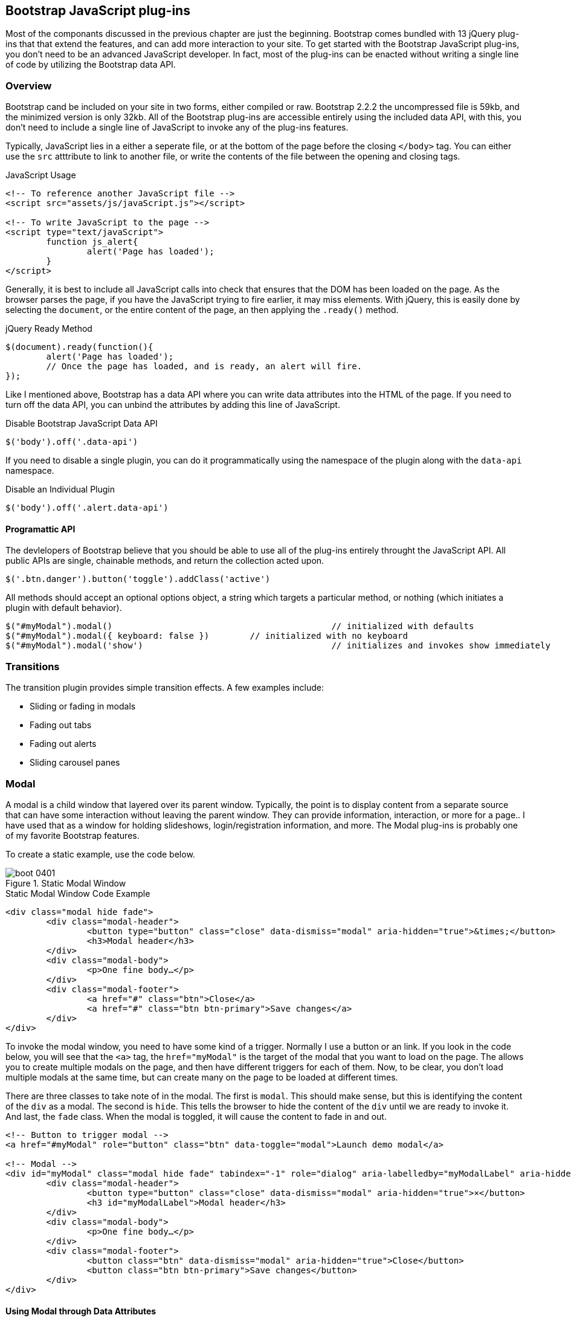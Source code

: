 == Bootstrap JavaScript plug-ins

Most of the componants discussed in the previous chapter are just the beginning. Bootstrap comes bundled with 13 jQuery plug-ins that that extend the features, and can add more interaction to your site. To get started with the Bootstrap JavaScript plug-ins, you don't need to be an advanced JavaScript developer. In fact, most of the plug-ins can be enacted without writing a single line of code by utilizing the Bootstrap data API.

=== Overview

Bootstrap cand be included on your site in two forms, either compiled or raw. Bootstrap 2.2.2 the uncompressed file is 59kb, and the minimized version is only 32kb. All of the Bootstrap plug-ins are accessible entirely using the included data API, with this, you don't need to include a single line of JavaScript to invoke any of the plug-ins features.

Typically, JavaScript lies in a either a seperate file, or at the bottom of the page before the closing `</body>` tag. You can either use the `src` atttribute to link to another file, or write the contents of the file between the opening and closing tags.

.JavaScript Usage
[source, html]
----
<!-- To reference another JavaScript file -->
<script src="assets/js/javaScript.js"></script>

<!-- To write JavaScript to the page -->
<script type="text/javaScript">
	function js_alert{
		alert('Page has loaded');
	}
</script>
----

Generally, it is best to include all JavaScript calls into check that ensures that the DOM has been loaded on the page. As the browser parses the page, if you have the JavaScript trying to fire earlier, it may miss elements. With jQuery, this is easily done by selecting the `document`, or the entire content of the page, an then applying the `.ready()` method.

.jQuery Ready Method
[source, js]
----
$(document).ready(function(){
	alert('Page has loaded');
	// Once the page has loaded, and is ready, an alert will fire.
});
----

Like I mentioned above, Bootstrap has a data API where you can write data attributes into the HTML of the page. If you need to turn off the data API, you can unbind the attributes by adding this line of JavaScript.

.Disable Bootstrap JavaScript Data API
[source, js]
----
$('body').off('.data-api')
----

If you need to disable a single plugin, you can do it programmatically using the namespace of the plugin along with the `data-api` namespace.

.Disable an Individual Plugin
[source, js]
----
$('body').off('.alert.data-api')
----

==== Programattic API

The devlelopers of Bootstrap believe that you should be able to use all of the plug-ins entirely throught the JavaScript API. All public APIs are single, chainable methods, and return the collection acted upon.

[source, js]
----
$('.btn.danger').button('toggle').addClass('active')
----

All methods should accept an optional options object, a string which targets a particular method, or nothing (which initiates a plugin with default behavior).

[source, js]
----
$("#myModal").modal()						// initialized with defaults
$("#myModal").modal({ keyboard: false })	// initialized with no keyboard
$("#myModal").modal('show')					// initializes and invokes show immediately
----

=== Transitions

The transition plugin provides simple transition effects. A few examples include:

* Sliding or fading in modals
* Fading out tabs
* Fading out alerts
* Sliding carousel panes

=== Modal

A modal is a child window that layered over its parent window. Typically, the point is to display content from a separate source that can have some interaction without leaving the parent window. They can provide information, interaction, or more for a page.. I have used that as a window for holding slideshows, login/registration information, and more. The Modal plug-ins is probably one of my favorite Bootstrap features.

To create a static example, use the code below.

.Static Modal Window
image::images/boot_0401.png[]

.Static Modal Window Code Example
[source, html]
----
<div class="modal hide fade">
	<div class="modal-header">
		<button type="button" class="close" data-dismiss="modal" aria-hidden="true">&times;</button>
		<h3>Modal header</h3>
	</div>
	<div class="modal-body">
		<p>One fine body…</p>
	</div>
	<div class="modal-footer">
		<a href="#" class="btn">Close</a>
		<a href="#" class="btn btn-primary">Save changes</a>
	</div>
</div>
----

To invoke the modal window, you need to have some kind of a trigger. Normally I use a button or an link. If you look in the code below, you will see that the `<a>` tag, the `href="myModal"` is the target of the modal that you want to load on the page. The allows you to create multiple modals on the page, and then have different triggers for each of them. Now, to be clear, you don't load multiple modals at the same time, but can create many on the page to be loaded at different times.

There are three classes to take note of in the modal. The first is `modal`. This should make sense, but this is identifying the content of the `div` as a modal. The second is `hide`. This tells the browser to hide the content of the `div` until we are ready to invoke it. And last, the `fade` class. When the modal is toggled, it will cause the content to fade in and out.

[source, html]
----
<!-- Button to trigger modal -->
<a href="#myModal" role="button" class="btn" data-toggle="modal">Launch demo modal</a>

<!-- Modal -->
<div id="myModal" class="modal hide fade" tabindex="-1" role="dialog" aria-labelledby="myModalLabel" aria-hidden="true">
	<div class="modal-header">
		<button type="button" class="close" data-dismiss="modal" aria-hidden="true">×</button>
		<h3 id="myModalLabel">Modal header</h3>
	</div>
	<div class="modal-body">
		<p>One fine body…</p>
	</div>
	<div class="modal-footer">
		<button class="btn" data-dismiss="modal" aria-hidden="true">Close</button>
		<button class="btn btn-primary">Save changes</button>
	</div>
</div>
----

==== Using Modal through Data Attributes

Using the Bootstrap JavaScript Data API, you simply need to pass a few data attributes to toggle the slideshow. To start with, set `data-toggle="modal"` on the link or button that you want to use to invoke the modal and then `data-target="#foo"` to the ID of the modal that you'd like to use.

Using Modal through JavaScript

To call a modal with `id="myModal"` use a single line of JavaScript:

[source, js]
----
$('#myModal').modal(options)
----

==== Modal Options

Options can either be passed in via data attributes, or with JavaScript. To use the data attributes, prepend `data-` to the option name, like, `data-backdrop=""`.

.Modal Options
[options="header"]
|=======================
|Name 		|Type       |Default 	|Description
|backdrop 	|boolean	|true		|Set to flase if you don't want the modal to be closed when they click outside of the modal.
|keyboard 	|boolean	|true		|Closes the modal when escape key is pressed, set to false to disable.
|show 		|boolean	|true		|Shows the modal when initialized.
|remote 	|path 		|false		|Using the jQuery `.load` method, inject content into the modal body. If an href with a valid URL is added, that will load that content.
|=======================


==== Methods

===== Options
Activates your content as a modal. Accepts an optional options object.

..modal(options)
[source, js]
----
$('#myModal').modal({
	keyboard: false
})
----

===== Toggle
Manually toggles a modal.

..modal('toggle')
[source, js]
----
$('#myModal').modal('toggle')
----

===== Show
Manually opens a modal.

..modal('show')
[source, js]
----
$('#myModal').modal('show')
----

===== Hide
Manually hides a modal.

..modal('hide')
[source, js]
----
$('#myModal').modal('hide')
----

==== Events

If you need specific events during the firing events of Bootstrap's modals, you can use the folloing events.

.Modal Events
[options="header"]
|=======================
|Event 	|Description
|show	|Fired after the `show` method is called.
|shown	|Fired when the modal has been made visible to the user.
|hide	|Fired when the `hide` instance method has been called.
|hidden	|Fired when the modal has finished being hidden from the user.
|=======================

[source, js]
----
$('#myModal').on('hidden', function () {
	 alert('Hey girl, I heard you like modals...');
})
----


=== Dropdown

The dropdown was covered extensively in chapter 3, but then, the interaction was simply glossed over. As a refresher, dropdowns can be added to the the navbar, pills, tabs and buttons.

==== Dropdown Usage via the Data API

To use, add use `data-toggle="dropdown"` to a link or button to toggle the dropdown.

.Dropdown Within Navbar
image::images/boot_0402.png[]

.Dropdown Code Example with Data Attributes
[source, html]
----
<li class="dropdown">
	<a href="#" id="drop" role="button" class="dropdown-toggle" data-toggle="dropdown">Word <b class="caret"></b></a>
	<ul class="dropdown-menu" role="menu" aria-labelledby="drop">
		<li><a tabindex="-1" href="#">MAKE magazine</a></li>
		<li><a tabindex="-1" href="#">WordPress DevelopmentS</a></li>
		<li><a tabindex="-1" href="#">Speaking Engagements</a></li>
		<li class="divider"></li>
		<li><a tabindex="-1" href="#">Social Media</a></li>
	</ul>
</li>
----

If you need to keep links entact, useful if the browser is not enabling JavaScript, use the `data-target` attribute along with `href="#"`.

.Dropdown via the `data-target` Attribute
[source, html]
----
<div class="dropdown">
	<a class="dropdown-toggle" id="dLabel" role="button" data-toggle="dropdown" data-target="#" href="/page.html">
		Dropdown
		<b class="caret"></b>
	</a>
	<ul class="dropdown-menu" role="menu" aria-labelledby="dLabel">
		...
	</ul>
</div>
----

==== Dropdown Usage via JavaScript

To call the dropdown toggle via JavaScript, use the following method.

.Dropdown via JavaScript
[source, js]
----
$('.dropdown-toggle').dropdown()
----

==== Methods

The dropdown toggle has a simple method to show or hide the dropdown. There are no options.

[source, js]
----
$().dropdown('toggle')
----


=== Scrollspy

The scrollspy plugin allows you to target sections of the page based on scroll position. In its basic implementation, as you scroll you can add active classes to the nav bar based on the scroll postion. To add the scrollspy plugin via data attributes, add `data-spy="scroll"` to the element you want to spy on (most typically this would be the body) and `data-target=".navbar"` to the navbar that you want to apply the class changes to. For this to work, you must have elements in the body of the page that have matching ids of the links that you are spying on.

image::images/boot_04in01.png[]

==== Usage

.Body Configuration for Scrollspy
[source, html]
----
<body data-spy="scroll" data-target=".navbar">...</body>
----

In the navbar, you will need to have page anchors that will serve as indicators for the element to spy on.

.Navbar Setup for Scrollspy
[source, html]
----
<div class="navbar">
	<div class="navbar-inner">
		<div class="container">
			<a class="brand" href="#">Jake's BBQ</a>
			<div class="nav-collapse">
				<ul class="nav">
					<li class="active"><a href="#">Home</a></li>
					<li><a href="#pork">Pork</a></li>
					<li><a href="#beef">Beef</a></li>
					<li><a href="#chicken">Chicken</a></li>
				</ul>
			</div><!-- /.nav-collapse -->
		</div>
	</div><!-- /navbar-inner -->
</div>
----

===== Usage via JavaScript

.JavaScript Usage
[source, js]
----
$('#navbar').scrollspy()
----

==== Scrollspy Methods

===== .scrollspy('refresh')

When calling the scrollspy via the JavaScript method, you will need to call the .refresh method to update the DOM. This is helpful if any elements of the DOM have changed.

[source, js]
----
$('[data-spy="scroll"]').each(function () {
	var $spy = $(this).scrollspy('refresh')
});
----

==== Options

Options can be passed via data attributes or JavaScript. For data attributes, append the option name to data-, as in data-offset="".


.Scrollspy Options
[options="header"]
|=======================
|Name	|type	|default	|description
|offset	|number	|10			|Pixels to offset from top of page when calculating position of scroll.
|=======================

The offset option is handy when you are using a fixed navbar. You will want to offset the scroll by about 50 pixels so that it reads at the correct time.

==== Events

[options="header"]
|=======================
|Event		|Description
|activate	|This event fires whenever a new item becomes activated by the scrollspy.
|=======================


=== Toggleable Tabs

That tabbable tabs were introduced back in chapter 3. Combing a few data attributes, you can easily create a tabbed interface. To do so, create the nav interface, and then wrap the content of the tabs inside a `<div>` with a class of `.tab-content`.

.Toggleable Tabs
image::images/boot_0403.png[]

.Basic Markup of Toggleable Tabs
[source, html]
----
<ul class="nav nav-tabs">
	<li><a href="#home" data-toggle="tab">Home</a></li>
	<li><a href="#profile" data-toggle="tab">Profile</a></li>
	<li><a href="#messages" data-toggle="tab">Messages</a></li>
	<li><a href="#settings" data-toggle="tab">Settings</a></li>
</ul>

<div class="tab-content">
	<div class="tab-pane active" id="home">...</div>
	<div class="tab-pane" id="profile">...</div>
	<div class="tab-pane" id="messages">...</div>
	<div class="tab-pane" id="settings">...</div>
</div>
----

==== Usage

To enable the tabs, you can use the Bootstrap Data API, or using JavaScript directly. With the Data API, you need to add `data-toggle` to the anchors. The anchor targets will activate the the element that has the .tab-pane class and relative ID. Alternatively, `data-target=""` may be used instead of `href="#"` to apply the same action.

.Enable Tabs via JavaScript
[source, js]
----
 $('#myTab a').click(function (e) {
	e.preventDefault();
	$(this).tab('show');
})
----

.Example of different ways to activate tabs
[source, js]
----
$('#myTab a[href="#profile"]').tab('show'); // Select tab by name
$('#myTab a:first').tab('show'); // Select first tab
$('#myTab a:last').tab('show'); // Select last tab
$('#myTab li:eq(2) a').tab('show'); // Select third tab (0-indexed)
----

==== Events

[options="header"]
|=======================
|Event 	|Description
|show	|This event fires on tab show, but before the new tab has been shown. Use `event.target` and `event.relatedTarget` to target the active tab and the previous active tab (if available) respectively.
|shown 	|This event fires on tab show after a tab has been shown. Use `event.target` and `event.relatedTarget` to target the active tab and the previous active tab (if available) respectively.
|=======================

.Example of shown method
[source, js]
----
$('a[data-toggle="tab"]').on('shown', function (e) {
	e.target // activated tab
	e.relatedTarget // previous tab
})
----

For more information about the jQuery `.on` method, read more at the jQuery website. http://api.jquery.com/on/[jQuery .on]

=== Tooltips

Tooltips are useful when you need to describe a link, or perphaps used in conjuction with the `<abbr>` tag, provide the defintion of an abbreviation. The plugin was originally based on the jQuery.tipsy plugin written by Jason Frame. It has since been updated to work without images, animate with a CSS animation, and work with the Bootstrap JavaScript API.

.Tooltip Placement
image::images/boot_0404.png[]

==== Usage

.Bootstrap Data API
[source, js]
----
<a href="#" rel="tooltip" title="This is the tooltip">Tooltip Example</a>
----

.Javasscript
[source, js]
----
$('#example').tooltip(options)
----

==== Options

Like all of the plug-ins, there are options that can be added via the Bootstrap Data API, or invoked via JavaScript. All options need to have have `data-` appended to them. So, the `title` option would become `data-title`.

[options="header"]
|=======================
|Name 		|type 				|default 	|description
|animation 	|boolean			|true		|apply a css fade transition to the tooltip
|html 		|boolean			|false		|Insert html into the tooltip. If false, jquery's `text` method will be used to insert content into the dom. Use text if you're worried about XSS attacks.
|placement	|string/function 	|\'top\'	|how to position the tooltip - top/bottom/left/right
|selector	|string				|false		|If a selector is provided, tooltip objects will be delegated to the specified targets.
|title		|string/function	|''			|default title value if `title` tag isn't present
|trigger	|string				|\'hover\'	|how tooltip is triggered - click | hover | focus | manual
|delay 		|number/object		|0 			|delay showing and hiding the tooltip (ms) - does not apply to manual trigger type If a number is supplied, delay is applied to both hide/show Object structure is: `delay: { show: 500, hide: 100 }`
|=======================


==== Methods

===== Options

Attaches a tooltip handler to an element collection.

[source, html]
----
$().tooltip(options)
----


==== Show

Reveals an element's tooltip.

[source, html]
----
$('#element').tooltip('show')
----

===== Hide

Hides an element's tooltip.

[source, js]
----
$('#element').tooltip('hide')
----

===== Toggle

Toggles an element's tooltip.

[source, js]
----
$('#element').tooltip('toggle')
----

===== Destroy

Hides and destroys an element's tooltip.

[source, js]
----
$('#element').tooltip('destroy')
----

=== Popover

The popover is a sibling of the tooltip, offering an entended view, complete with a heading. For the popver to activate, a person just needs to hover over the element. The content of the popver can be populated entirely using the Bootstrap Data API. This method required tooltip.

.Popover Placement
image::images/boot_0405.png[]

[source, html]
----
<a href="#" class="btn" rel="popover" title="Using Popover" data-content="Just add content to the data-content attribute.">Click Me!</a>
----


==== Usage

.Enable with JavaScript
[source, js]
----
$('#example').popover(options)
----

==== Options

All options can be passed via the Boostrap Data API, or directly with JavaScript.

++++
<informaltable class="table table-bordered table-striped">
  <thead>
   <tr>
     <th style="width: 100px;">Name</th>
     <th style="width: 100px;">type</th>
     <th style="width: 50px;">default</th>
     <th>description</th>
   </tr>
  </thead>
  <tbody>
   <tr>
     <td>animation</td>
     <td>boolean</td>
     <td>true</td>
     <td>apply a css fade transition to the tooltip</td>
   </tr>
   <tr>
     <td>html</td>
     <td>boolean</td>
     <td>false</td>
     <td>Insert html into the popover. If false, jquery's <code>text</code> method will be used to insert content into the dom. Use text if you're worried about XSS attacks.</td>
   </tr>
   <tr>
     <td>placement</td>
     <td>string|function</td>
     <td>'right'</td>
     <td>how to position the popover - top | bottom | left | right</td>
   </tr>
   <tr>
     <td>selector</td>
     <td>string</td>
     <td>false</td>
     <td>if a selector is provided, tooltip objects will be delegated to the specified targets</td>
   </tr>
   <tr>
     <td>trigger</td>
     <td>string</td>
     <td>'click'</td>
     <td>how popover is triggered - click | hover | focus | manual</td>
   </tr>
   <tr>
     <td>title</td>
     <td>string | function</td>
     <td>''</td>
     <td>default title value if `title` attribute isn't present</td>
   </tr>
   <tr>
     <td>content</td>
     <td>string | function</td>
     <td>''</td>
     <td>default content value if `data-content` attribute isn't present</td>
   </tr>
   <tr>
     <td>delay</td>
     <td>number | object</td>
     <td>0</td>
     <td>
      delay showing and hiding the popover (ms) - does not apply to manual trigger type
      If a number is supplied, delay is applied to both hide/show
      Object structure is: <code>delay: { show: 500, hide: 100 }</code>
     </td>
   </tr>
  </tbody>
</informaltable>
++++

==== Methods

===== Options

Initializes popovers for an element collection.

[source, js]
----
$().popover(options)
----

===== Show

Reveals an elements popover.

[source, js]
----
$('#element').popover('show')
----

===== Hide

Hides an elements popover.

[source, js]
----
$('#element').popover('hide')
----

===== Toggle

Toggles an elements popover.

[source, js]
----
$('#element').popover('toggle')
----

===== Destroy

Hides and destroys an element's popover.

[source, js]
----
$('#element').popover('destroy')
----

=== Alerts

With the Data APi, it is easy to add dismiss functionality to alert messages.

image::images/boot_04in02.png[]

==== Usage

.Dismiss Via JavaScript
[source, js]
----
$(".alert").alert()
----

.Dismiss Via Data API
[source, js]
----
<a class="close" data-dismiss="alert" href="#">&times;</a>
----

==== Methods

[source, js]
----
$().alert()
----

To enable all alerts to be ale to be closed, add the above method. To enable alerts to animate out when closed, make sure they have the `.fade` and `.in` class already applied to them.


===== Close

Closes an alert.

[source, html]
----
$(".alert").alert('close')
----

==== Events

There are two event that can be tied to Bootstrap's alert class.

[options="header"]
|=======================
|Event 	|Description
|close	|This event fires immediately when the close instance method is called.
|closed	|This event is fired when the alert has been closed (will wait for css transitions to complete).
|=======================

[source, js]
----
$('#my-alert').bind('closed', function () {
  // do something…
})
----

=== Buttons

Buttons were introduced in chapter 3, and you don't need to do anything to make them work as links, and as buttons in forms. There is some additional interaction that you can add with the plugin, notably loading states, and adding toolbar like functionality to button groups.

==== Loading State

To add a loading state to a button, simply add `data-loading-text="Loading..."` as an attribute to the button. When the button is clicked, the `.disabled` class is added, giving the apearence that it can no longer be clicked.

.Loading Button
image::images/boot_0406.png[]

[source, html]
----
<button type="button" class="btn btn-primary" data-loading-text="Loading...">Submit!</button>
----

==== Single Toggle

When clicking on a button with the `data-toggle="button"` attribute, a class of `.active` is added.

.Toggle Button
image::images/boot_0407.png[]

[source, html]
----
<button type="button" class="btn btn-primary" data-toggle="button">Toggle</button>
----

==== Checkbox Buttons

Buttons can work like checkboxes, where you can select many of the options in a button group. To add this function, add `data-toggle="buttons-checkbox"` for checkbox style toggling on `btn-group`.

.Checkbox Buttons
image::images/boot_0408.png[]

[source, html]
----
<div class="btn-group" data-toggle="buttons-checkbox">
  <button type="button" class="btn btn-primary">Left</button>
  <button type="button" class="btn btn-primary">Middle</button>
  <button type="button" class="btn btn-primary">Right</button>
</div>
----

==== Radio Buttons

Radio buttons function similarily to checkboxes, the primary difference is that a radio button doesn't allow for multiple selections, only one in the group. To add this function, add `data-toggle="buttons-radio"` for radio style toggling on `btn-group`.

.Radio Buttons
image::images/boot_0409.png[]

[source, html]
----
<div class="btn-group" data-toggle="buttons-radio">
  <button type="button" class="btn btn-primary">Left</button>
  <button type="button" class="btn btn-primary">Middle</button>
  <button type="button" class="btn btn-primary">Right</button>
</div>
----

==== Usage

The `.button` method can be applied to any class or ID that you want. To enable all buttons in the `.nav-tabs` via JavaScript, add this code:

[source, js]
----
$('.nav-tabs').button()
----

==== Methods

===== Toggle

Toggles push state. Gives the button the appearance that it has been activated.

[source, js]
----
$().button('toggle')
----

===== Loading

Sets button state to loading - disables button and swaps text to loading text. Loading text should be defined on the button element using the data attribute data-loading-text.

[source, html]
----
<button type="button" class="btn" data-loading-text="loading stuff..." >...</button>
----

===== Reset

Resets button state, bringing the original content back to the text. Useful when you need to return the button back to the primary state.

[source, js]
----
$().button('reset')
----

===== String

String in this method is referring to any string decalred by the user.

[source, js]
----
$().button('string')
----

To reset the button state, and bring in new content, use the string method.

[source, html]
----
<button type="button" class="btn" data-complete-text="finished!" >...</button>

<script>
  $('.btn').button('complete')
</script>
----

=== Collapse

The collapse plugin makes it easy to make collapsing divs. Whether you use it to build accordian naviation or content boxes, it allows for a lot of content options.

.Example Accordian
image::images/boot_0410.png[]

.Accordian Code
[source, html]
----
<div class="accordion" id="accordion2">
  <div class="accordion-group">
    <div class="accordion-heading">
      <a class="accordion-toggle" data-toggle="collapse" data-parent="#accordion2" href="#collapseOne">
        Collapsible Group Item #1
      </a>
    </div>
    <div id="collapseOne" class="accordion-body collapse in">
      <div class="accordion-inner">
        Anim pariatur cliche...
      </div>
    </div>
  </div>
  <div class="accordion-group">
    <div class="accordion-heading">
      <a class="accordion-toggle" data-toggle="collapse" data-parent="#accordion2" href="#collapseTwo">
        Collapsible Group Item #2
      </a>
    </div>
    <div id="collapseTwo" class="accordion-body collapse">
      <div class="accordion-inner">
        Anim pariatur cliche...
      </div>
    </div>
  </div>
</div>
...
----

You can also use the data attributes to make all content collapsable.

[source, html]
----
<button type="button" class="btn btn-danger" data-toggle="collapse" data-target="#demo">
  simple collapsible
</button>

<div id="demo" class="collapse in"> … </div>
----

==== Usage

===== Via Data Attributes

Like all of the plug-ins that use the data attributes API, you can add all needed markup without writing any JavaScript. Add `data-toggle="collapse"` and a `data-target` to the element to automatically assign control of a collapsible element. The `data-target` attribute will accept a css selector to apply the collapse to. Be sure to add the class `.collapse` to the collapsible element. If you'd like it to default open, add the additional class `.in`.

To add accordion-like group management to a collapsible control, add the data attribute data-parent="#selector".

===== Via JavaScript

[source, js]
----
$(".collapse").collapse()
----

==== Options

Options can be passed via data attributes, or with JavaScript.

[options="header"]
|=======================
|Name	|type		|default	|description
|parent	|selector	|false		|If selector then all collapsible elements under the specified parent will be closed when this collapsible item is shown. (similar to traditional accordion behavior)
|toggle	|boolean	|true		|Toggles the collapsible element on invocation
|=======================

==== Methods

===== Options

Activates your content as a collapsible element. Accepts an optional options object.

[source, js]
----
.collapse(options)
----

===== Toggle

Toggles a collapsible element to shown or hidden.

[source, js]
----
$('#myCollapsible').collapse({
  toggle: false
})
.collapse('toggle')
----

===== Show

Shows a collapsible element.

[source, js]
----
.collapse('show')
----

===== Hide

Hides a collapsible element.

[source, js]
----
.collapse('hide')
----

==== Events

There are four events that can be hooked into with the collapse plugin.

[options="header"]
|=======================
|Event	|Description
|show	|This event fires immediately when the `show` instance method is called.
|shown	|This event is fired when a collapse element has been made visible to the user (will wait for css transitions to complete).
|hide	| This event is fired immediately when the `hide` method has been called.
|hidden	|This event is fired when a collapse element has been hidden from the user (will wait for css transitions to complete).
|=======================

[source, js]
----
$('#myCollapsible').on('hidden', function () {
  // do something…
})
----

=== Carousel

The Bootstrap carousel is a flexible, responsive way to add a slider to your site. In addiotn to being responsive, the content is flexible enough to allow images, iframes, video, or likely anytime of content that you might want.

.Carousel Example
image::images/boot_0411.png[]

.Carousel Code Example
[source, html]
----
<div id="myCarousel" class="carousel slide">
  <!-- Carousel items -->
  <div class="carousel-inner">
    <div class="active item">…</div>
    <div class="item">…</div>
    <div class="item">…</div>
  </div>
  <!-- Carousel nav -->
  <a class="carousel-control left" href="#myCarousel" data-slide="prev">&lsaquo;</a>
  <a class="carousel-control right" href="#myCarousel" data-slide="next">&rsaquo;</a>
</div>
----

==== Usage

To implement the carousel, you just need to add the code with the markup above. No need for data atrributes, just simple class based development. To call the carousel with JavaScript, you can do it manually with the following code:

[source, js]
----
$('.carousel').carousel()
----

==== Options

Options can be passed through data attributes, or through JavaScript.


[options="header"]
|=======================
|Name		|type	|default	|description
|interval	|number	|5000		|The amount of time to delay between automatically cycling an item. If false, carousel will not automatically cycle.
|pause		|string	|"hover"	|Pauses the cycling of the carousel on mouseenter and resumes the cycling of the carousel on mouseleave.
|=======================


==== Methods

===== Options

Initializes the carousel with an optional options object and starts cycling through items.

[source, js]
----
$('.carousel').carousel({
  interval: 2000
})
----

===== Cycle

Cycles through the carousel items from left to right.

[source, js]
----
.carousel('cycle')
----

===== Pause

Stops the carousel from cycling through items.

[source, js]
----
.carousel('pause')
----

===== Number

Cycles the carousel to a particular frame (0 based, similar to an array).

[source, js]
----
.carousel(number)
----

===== Prev

Cycles to the previous item.

[source, js]
----
.carousel('prev')
----

===== Next

Cycles to the next item.

[source, js]
----
.carousel('next')
----


==== Events

The carousel has two events that you can hook into.

[options="header"]
|=======================
|Event 	|Description
|slide 	|This event fires immediately when the slide instance method is invoked.
|slid 	|This event is fired when the carousel has completed its slide transition.
|=======================

=== Typeahead

Typeahead allows you to easily create typeahead inputs in forms. Example, you could preload states in a state field, or using some JavaScript, get search results using some ajax calls.

.Typeahead Example
image::images/boot_0412.png[]

==== Usage

Using data API, you can add sources via the `data-source` attribute. Items should be listed in either a JSON array, or a function.

.Typeahead Code Example
[source, html]
----
<input
	type="text"
	class="span3"
	data-provide="typeahead"
	data-items="4"
	data-source="[
		'Alabama',
		'Alaska',
		'Arizona',
		'Arkansas',
		'California',
		...
		]"
>
----

To call directly with JavaScript, use the following method.

.Javscipt Method
[source, js]
----
$('.typeahead').typeahead()
----

==== Options

[options="header"]
|===========================
|Name       |type           |default                                      |description
|source     |array, function|[ ]                                          |The data source to query against. May be an array of strings or a function. The function is passed two arguments, the `query` value in the input field and the `process` callback. The function may be used synchronously by returning the data source directly or asynchronously via the `process` callback's single argument.
|items      |number         |8                                            |The max number of items to display in the dropdown.
|minLength  |number         |1                                            |The minimum character length needed before triggering autocomplete suggestions
|matcher    |function       |case insensitive                             |The method used to determine if a query matches an item. Accepts a single argument, the item against which to test the query. Access the current query with `this.query`. Return a boolean true if query is a match.
|sorter     |function       |exact match, case sensitive, case insensitive|Method used to sort autocomplete results. Accepts a single argument items and has the scope of the typeahead instance. Reference the current query with `this.query`.
|updater    |function       |returns selected item                        |The method used to return selected item. Accepts a single argument, the item and has the scope of the typeahead instance.
|highlighter|function       |highlights all default matches               |Method used to highlight autocomplete results. Accepts a single argument item and has the scope of the typeahead instance. Should return html.
|===========================


=== Affix

The affix plugin allows you to allow a `div` to become affixed to a location on the page. A common example of this is social icons on a page. They will start in a location, but as the page hits a certain mark, the `div` will become locked in place and will stop scrolling with the rest of the page.

==== Usage

To apply the affix plugin to a `div`, you can use either data attributes, or use JavaScript directly. Of note, you must position the element so that it can be affixed to the page. Position is controlled by the `data-spy` attribute, using either  `affix`, `affix-top`, or `affix-bottom`. You then use the `data-offset` to calcualte the position of the scroll.

[source, html]
----
<div data-spy="affix" data-offset-top="200">
	...
</div>
----

==== Options

[options="header"]
|===========================
|Name	|type						|default	|description
|offset	|number/function/object		|10			|Pixels to offset from screen when calculating position of scroll. If a single number is provided, the offset will be applied in both top and left directions. To listen for a single direction, or multiple unique offsets, just provide an object `offset: { x: 10 }`. Use a function when you need to dynamically provide an offset (useful for some responsive designs).
|===========================

